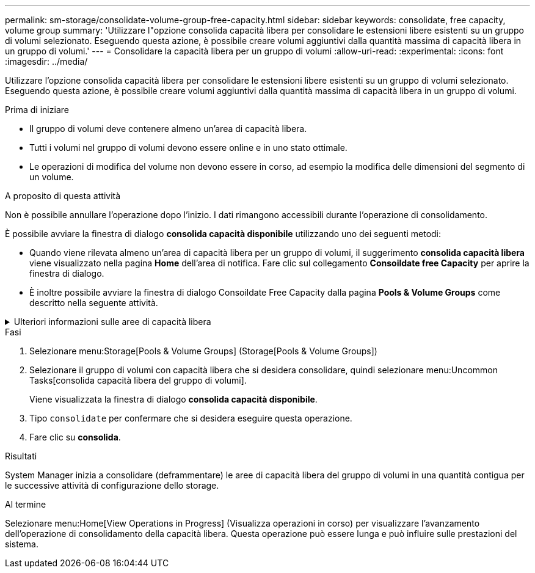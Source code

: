 ---
permalink: sm-storage/consolidate-volume-group-free-capacity.html 
sidebar: sidebar 
keywords: consolidate, free capacity, volume group 
summary: 'Utilizzare l"opzione consolida capacità libera per consolidare le estensioni libere esistenti su un gruppo di volumi selezionato. Eseguendo questa azione, è possibile creare volumi aggiuntivi dalla quantità massima di capacità libera in un gruppo di volumi.' 
---
= Consolidare la capacità libera per un gruppo di volumi
:allow-uri-read: 
:experimental: 
:icons: font
:imagesdir: ../media/


[role="lead"]
Utilizzare l'opzione consolida capacità libera per consolidare le estensioni libere esistenti su un gruppo di volumi selezionato. Eseguendo questa azione, è possibile creare volumi aggiuntivi dalla quantità massima di capacità libera in un gruppo di volumi.

.Prima di iniziare
* Il gruppo di volumi deve contenere almeno un'area di capacità libera.
* Tutti i volumi nel gruppo di volumi devono essere online e in uno stato ottimale.
* Le operazioni di modifica del volume non devono essere in corso, ad esempio la modifica delle dimensioni del segmento di un volume.


.A proposito di questa attività
Non è possibile annullare l'operazione dopo l'inizio. I dati rimangono accessibili durante l'operazione di consolidamento.

È possibile avviare la finestra di dialogo *consolida capacità disponibile* utilizzando uno dei seguenti metodi:

* Quando viene rilevata almeno un'area di capacità libera per un gruppo di volumi, il suggerimento *consolida capacità libera* viene visualizzato nella pagina *Home* dell'area di notifica. Fare clic sul collegamento *Consoildate free Capacity* per aprire la finestra di dialogo.
* È inoltre possibile avviare la finestra di dialogo Consoildate Free Capacity dalla pagina *Pools & Volume Groups* come descritto nella seguente attività.


.Ulteriori informazioni sulle aree di capacità libera
[%collapsible]
====
Un'area di capacità libera è la capacità libera che può derivare dall'eliminazione di un volume o dal mancato utilizzo di tutta la capacità disponibile durante la creazione del volume. Quando si crea un volume in un gruppo di volumi che dispone di una o più aree di capacità libera, la capacità del volume viene limitata alla maggiore area di capacità libera del gruppo di volumi. Ad esempio, se un gruppo di volumi ha una capacità libera totale di 15 GiB e l'area di capacità libera più grande è di 10 GiB, il volume più grande che è possibile creare è di 10 GiB.

È possibile consolidare la capacità libera su un gruppo di volumi per migliorare le prestazioni di scrittura. La capacità libera del gruppo di volumi si frammenterà nel tempo man mano che l'host scrive, modifica ed elimina i file. Infine, la capacità disponibile non verrà collocata in un singolo blocco contiguo, ma verrà distribuita in piccoli frammenti all'interno del gruppo di volumi. Ciò causa un'ulteriore frammentazione dei file, poiché l'host deve scrivere nuovi file come frammenti per inserirli negli intervalli disponibili dei cluster liberi.

Consolidando la capacità libera su un gruppo di volumi selezionato, si noteranno migliori performance del file system ogni volta che l'host scrive nuovi file. Il processo di consolidamento consentirà inoltre di evitare la frammentazione dei nuovi file in futuro.

====
.Fasi
. Selezionare menu:Storage[Pools & Volume Groups] (Storage[Pools & Volume Groups])
. Selezionare il gruppo di volumi con capacità libera che si desidera consolidare, quindi selezionare menu:Uncommon Tasks[consolida capacità libera del gruppo di volumi].
+
Viene visualizzata la finestra di dialogo *consolida capacità disponibile*.

. Tipo `consolidate` per confermare che si desidera eseguire questa operazione.
. Fare clic su *consolida*.


.Risultati
System Manager inizia a consolidare (deframmentare) le aree di capacità libera del gruppo di volumi in una quantità contigua per le successive attività di configurazione dello storage.

.Al termine
Selezionare menu:Home[View Operations in Progress] (Visualizza operazioni in corso) per visualizzare l'avanzamento dell'operazione di consolidamento della capacità libera. Questa operazione può essere lunga e può influire sulle prestazioni del sistema.
